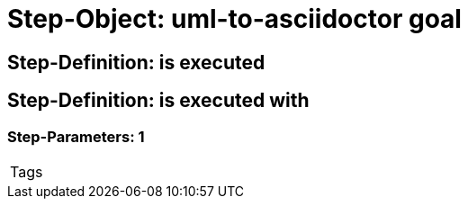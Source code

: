 = Step-Object: uml-to-asciidoctor goal

== Step-Definition: is executed

== Step-Definition: is executed with

=== Step-Parameters: 1

|===
| Tags
|===

